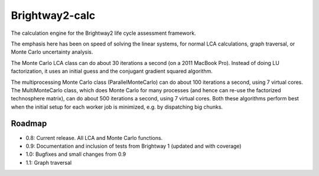 Brightway2-calc
===============

The calculation engine for the Brightway2 life cycle assessment framework.

The emphasis here has been on speed of solving the linear systems, for normal LCA calculations, graph traversal, or Monte Carlo uncertainty analysis.

The Monte Carlo LCA class can do about 30 iterations a second (on a 2011 MacBook Pro). Instead of doing LU factorization, it uses an initial guess and the conjugant gradient squared algorithm.

The multiprocessing Monte Carlo class (ParallelMonteCarlo) can do about 100 iterations a second, using 7 virtual cores. The MultiMonteCarlo class, which does Monte Carlo for many processes (and hence can re-use the factorized technosphere matrix), can do about 500 iterations a second, using 7 virtual cores. Both these algorithms perform best when the initial setup for each worker job is minimized, e.g. by dispatching big chunks.

Roadmap
-------

* 0.8: Current release. All LCA and Monte Carlo functions.
* 0.9: Documentation and inclusion of tests from Brightway 1 (updated and with coverage)
* 1.0: Bugfixes and small changes from 0.9
* 1.1: Graph traversal